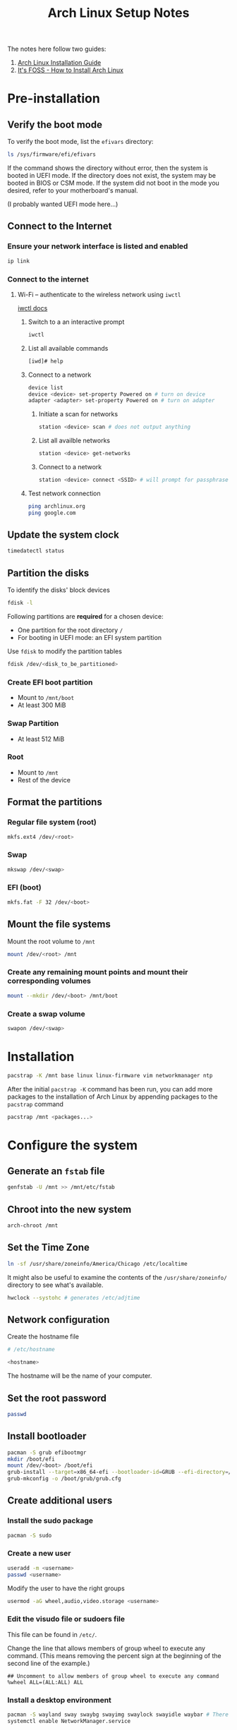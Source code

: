 #+title: Arch Linux Setup Notes

The notes here follow two guides:
1. [[https://wiki.archlinux.org/title/installation_guide][Arch Linux Installation Guide]]
2. [[https://itsfoss.com/install-arch-linux/][It's FOSS - How to Install Arch Linux]]
   
* Pre-installation
** Verify the boot mode
To verify the boot mode, list the =efivars= directory:
#+begin_src bash
  ls /sys/firmware/efi/efivars
#+end_src

If the command shows the directory without error, then the system is
booted in UEFI mode. If the directory does not exist, the system may
be booted in BIOS or CSM mode. If the system did not boot in the mode
you desired, refer to your motherboard's manual.

(I probably wanted UEFI mode here...)
** Connect to the Internet
*** Ensure your network interface is listed and enabled
#+begin_src bash
  ip link
#+end_src
*** Connect to the internet
**** Wi-Fi -- authenticate to the wireless network using =iwctl=
[[https://wiki.archlinux.org/title/Iwd#iwctl][iwctl docs]]
***** Switch to a an interactive prompt
#+begin_src bash
  iwctl
#+end_src

***** List all available commands
#+begin_src bash
  [iwd]# help
#+end_src
***** Connect to a network
#+begin_src bash
  device list
  device <device> set-property Powered on # turn on device
  adapter <adapter> set-property Powered on # turn on adapter
#+end_src
****** Initiate a scan for networks
#+begin_src bash
  station <device> scan # does not output anything
#+end_src
****** List all availble networks
#+begin_src bash
  station <device> get-networks
#+end_src
****** Connect to a network
#+begin_src bash
  station <device> connect <SSID> # will prompt for passphrase
#+end_src
***** Test network connection
#+begin_src bash
  ping archlinux.org
  ping google.com
#+end_src
** Update the system clock
#+begin_src bash
  timedatectl status
#+end_src
** Partition the disks
To identify the disks' block devices
#+begin_src bash
  fdisk -l
#+end_src

Following partitions are *required* for a chosen device:
- One partition for the root directory =/=
- For booting in UEFI mode: an EFI system partition

Use =fdisk= to modify the partition tables

#+begin_src bash
  fdisk /dev/<disk_to_be_partitioned>
#+end_src

*** Create EFI boot partition
- Mount to =/mnt/boot=
- At least 300 MiB
*** Swap Partition
- At least 512 MiB
*** Root
- Mount to =/mnt=
- Rest of the device

** Format the partitions
*** Regular file system (root)
#+begin_src bash
  mkfs.ext4 /dev/<root>
#+end_src
*** Swap
#+begin_src bash
  mkswap /dev/<swap>
#+end_src
*** EFI (boot)
#+begin_src bash
  mkfs.fat -F 32 /dev/<boot>
#+end_src
** Mount the file systems
Mount the root volume to =/mnt=
#+begin_src bash
  mount /dev/<root> /mnt
#+end_src

*** Create any remaining mount points and mount their corresponding volumes
#+begin_src bash
  mount --mkdir /dev/<boot> /mnt/boot
#+end_src
*** Create a swap volume
#+begin_src bash
  swapon /dev/<swap>
#+end_src
* Installation
#+begin_src bash
  pacstrap -K /mnt base linux linux-firmware vim networkmanager ntp
#+end_src

After the initial =pacstrap -K= command has been run, you can add more
packages to the installation of Arch Linux by appending packages to
the =pacstrap= command

#+begin_src bash
  pacstrap /mnt <packages...>
#+end_src
* Configure the system
** Generate an =fstab= file
#+begin_src bash
  genfstab -U /mnt >> /mnt/etc/fstab
#+end_src
** Chroot into the new system
#+begin_src bash
  arch-chroot /mnt
#+end_src
** Set the Time Zone
#+begin_src bash
  ln -sf /usr/share/zoneinfo/America/Chicago /etc/localtime
#+end_src

It might also be useful to examine the contents of the
=/usr/share/zoneinfo/= directory to see what's available.

#+begin_src bash
  hwclock --systohc # generates /etc/adjtime
#+end_src
** Network configuration
Create the hostname file
#+begin_src bash
  # /etc/hostname

  <hostname>
#+end_src

The hostname will be the name of your computer.

** Set the root password
#+begin_src bash
  passwd
#+end_src

** Install bootloader
#+begin_src bash
  pacman -S grub efibootmgr
  mkdir /boot/efi
  mount /dev/<boot> /boot/efi
  grub-install --target=x86_64-efi --bootloader-id=GRUB --efi-directory=/boot/efi
  grub-mkconfig -o /boot/grub/grub.cfg
#+end_src
** Create additional users
*** Install the sudo package
#+begin_src bash
  pacman -S sudo
#+end_src
*** Create a new user
#+begin_src bash
  useradd -m <username>
  passwd <username>
#+end_src

Modify the user to have the right groups
#+begin_src bash
  usermod -aG wheel,audio,video.storage <username>
#+end_src

*** Edit the visudo file or sudoers file
This file can be found in =/etc/=.

Change the line that allows members of group wheel to execute any
command. (This means removing the percent sign at the beginning of the
second line of the example.)
#+begin_src sudoers
  ## Uncomment to allow members of group wheel to execute any command
  %wheel ALL=(ALL:ALL) ALL
#+end_src

*** Install a desktop environment
#+begin_src bash
  pacman -S wayland sway swaybg swayimg swaylock swayidle waybar # There might be some missing sway packages to install. Search pacman before installing
  systemctl enable NetworkManager.service
#+end_src
*** Some other packages to install
All of these programs can be installed once booted into the normal system as
well. There's no particular reason you should have to install these now. It's
just nice to get out of the way early.

- =openssh=
- =git=
- =github-cli=
- =firefox-developer-edition=
  - A regular browser would work here. This is just my preference.
- =kitty=
  - Or another terminal. Sway assumes a default of =foot=

** Finishing up
#+begin_src bash
  exit # leave the chroot session
  umount /mnt # OR
  umount -l /mnt
#+end_src
* Once in the system
The system should start up in =tty= mode and prompt you for a username. Assuming
you've made a new user in the previous steps, use that user's username and
password to login. You'll be prompted for your password separately.

After logging in, you'll still be in the =tty=, but it's time to do some basic
setup before moving into using Sway.

** Basic Sway Config stuff
With =sway= installed, its default config file will be in =/etc/sway=. Copy the
default =config= file to =~/.config/sway=.

#+begin_src bash
mkdir -p ~/.config/sway
cp /etc/sway/config ~/.config/sway/config
#+end_src

(Optional) Add the following blocks to the newly copied config at
=~/.config/sway/config=.

#+begin_src i3config
input "type:touchpad" {
    natural_scroll enabled
}

input "type:keyboard" {
    xkb_options ctrl:nocaps
}
#+end_src

This will enable natural scroll on the touchpad and make the Caps Lock key on
any keyboard act as a Ctrl key.

If you've installed a terminal emulator that's not =foot=, then you'll want to
change that in Sway's =config= file so that the =$term= variable is set to the right
program.

If you have a program launcher in mind, you can set that in the Sway =config= file
as well. I prefer =kickoff= but it requires some build steps.

** (Optional) Install =kickoff= as a program launcher
Per the [[https://wiki.archlinux.org/title/Arch_User_Repository][instructions available at the AUR wiki]]

#+begin_src bash
sudo pacman -S --needed base-devel
git clone https://aur.archlinux.org/kickoff.git
cd kickoff
makepkg -sic # This will prompt you for your password so it can install the program
#+end_src
